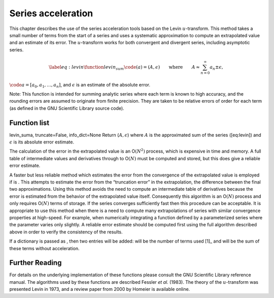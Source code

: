 
Series acceleration
===================

This chapter describes the use of the series acceleration tools based on
the Levin :math:`u`-transform. This method takes a small number of terms
from the start of a series and uses a systematic approximation to
compute an extrapolated value and an estimate of its error. The
:math:`u`-transform works for both convergent and divergent series,
including asymptotic series.

.. math::

   \label{eq:levin}
     \function{levin_sum}\code{(a)} = (A, \epsilon)
     \qquad\text{where}
     \qquad
     A \approx \sum_{n=0}^{\infty} a_{n} \pm \epsilon,

:math:`\code{a} = [a_{0}, a_{1}, \ldots, a_{n}]`, and :math:`\epsilon`
is an estimate of the absolute error.

Note: This function is intended for summing analytic series where each
term is known to high accuracy, and the rounding errors are assumed to
originate from finite precision. They are taken to be relative errors of
order for each term (as defined in the GNU Scientific Library source
code).

Function list
-------------

levin\_suma, truncate=False, info\_dict=None Return
(:math:`A, \epsilon`) where :math:`A` is the approximated sum of the
series ([eq:levin]) and :math:`\epsilon` is its absolute error estimate.

The calculation of the error in the extrapolated value is an
O\ :math:`(N^2)` process, which is expensive in time and memory. A full
table of intermediate values and derivatives through to O\ :math:`(N)`
must be computed and stored, but this does give a reliable error
estimate.

A faster but less reliable method which estimates the error from the
convergence of the extrapolated value is employed if is . This attempts
to estimate the error from the “truncation error” in the extrapolation,
the difference between the final two approximations. Using this method
avoids the need to compute an intermediate table of derivatives because
the error is estimated from the behavior of the extrapolated value
itself. Consequently this algorithm is an O\ :math:`(N)` process and
only requires O\ :math:`(N)` terms of storage. If the series converges
sufficiently fast then this procedure can be acceptable. It is
appropriate to use this method when there is a need to compute many
extrapolations of series with similar convergence properties at
high-speed. For example, when numerically integrating a function defined
by a parameterized series where the parameter varies only slightly. A
reliable error estimate should be computed first using the full
algorithm described above in order to verify the consistency of the
results.

If a dictionary is passed as , then two entries will be added: will be
the number of terms used [1]_ and will be the sum of these terms without
acceleration.

Further Reading
---------------

For details on the underlying implementation of these functions please
consult the GNU Scientific Library reference manual. The algorithms used
by these functions are described Fessler *et al.* (1983). The theory of
the :math:`u`-transform was presented Levin in 1973, and a review paper
from 2000 by Homeier is available online.
